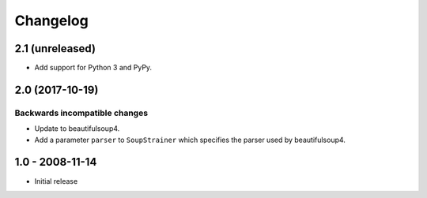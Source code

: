 Changelog
=========

2.1 (unreleased)
----------------

- Add support for Python 3 and PyPy.


2.0 (2017-10-19)
----------------

Backwards incompatible changes
++++++++++++++++++++++++++++++

* Update to beautifulsoup4.

* Add a parameter ``parser`` to ``SoupStrainer`` which specifies the parser
  used by beautifulsoup4.


1.0 - 2008-11-14
----------------

* Initial release

